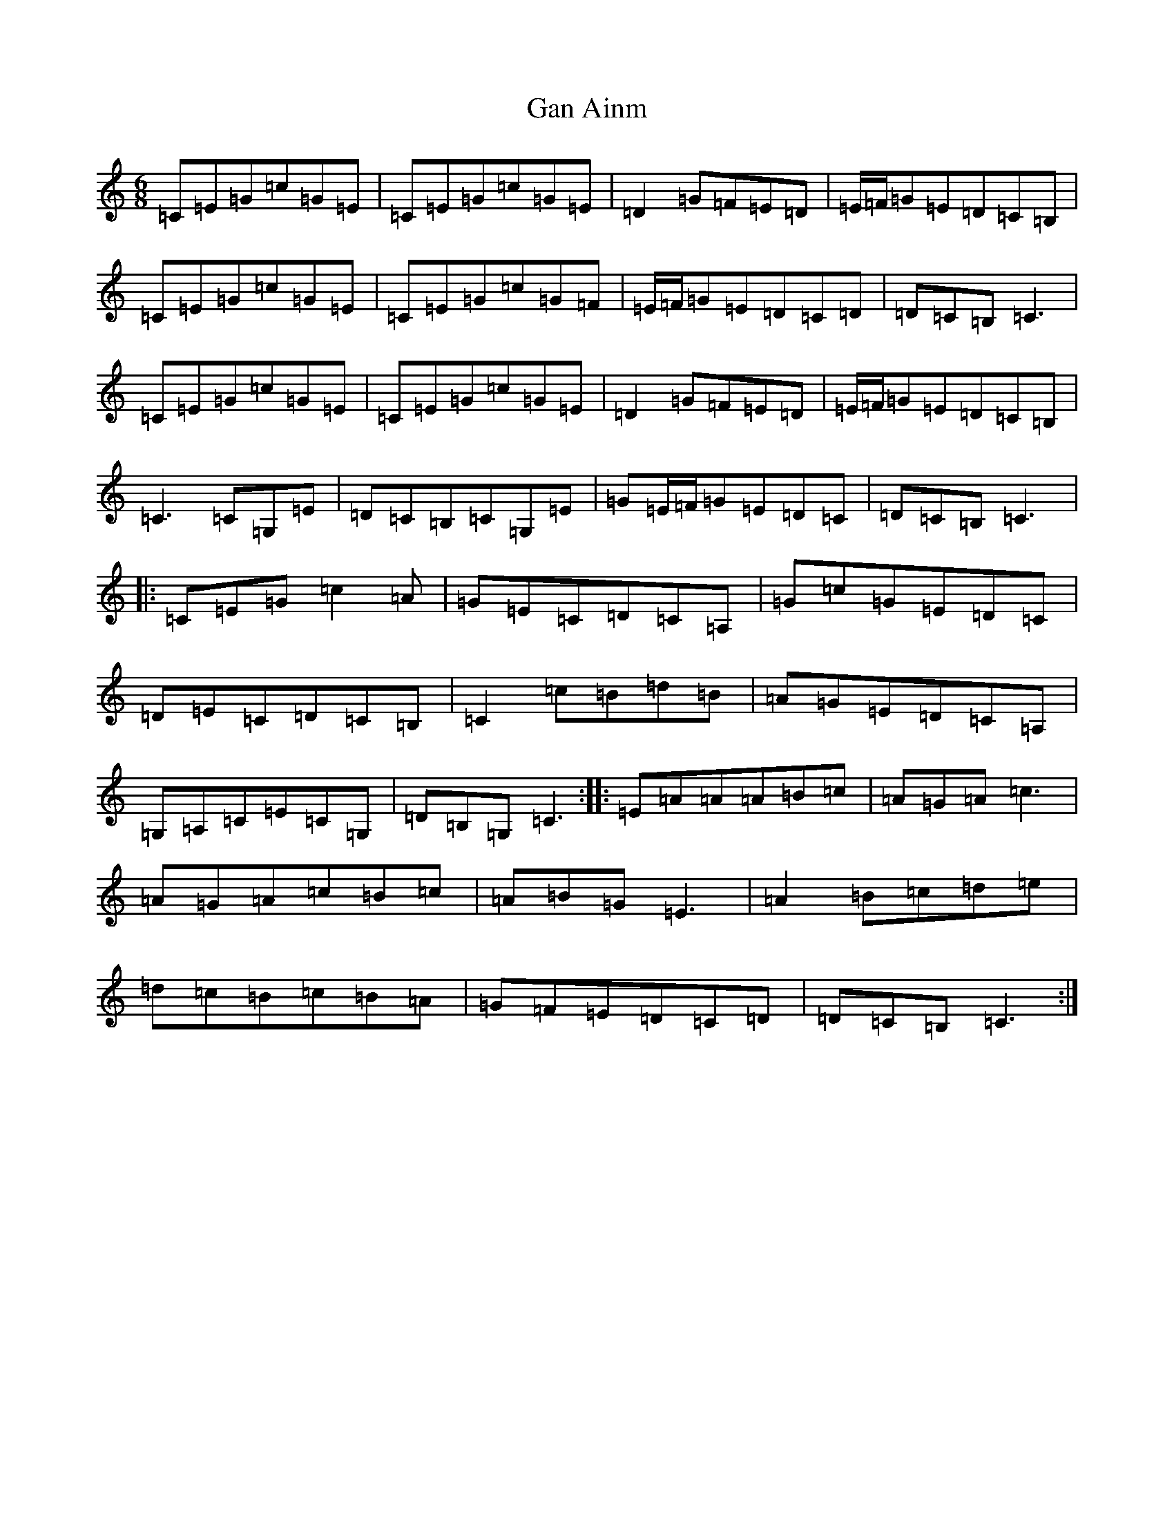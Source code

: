 X: 7715
T: Gan Ainm
S: https://thesession.org/tunes/10595#setting10595
R: jig
M:6/8
L:1/8
K: C Major
=C=E=G=c=G=E|=C=E=G=c=G=E|=D2=G=F=E=D|=E/2=F/2=G=E=D=C=B,|=C=E=G=c=G=E|=C=E=G=c=G=F|=E/2=F/2=G=E=D=C=D|=D=C=B,=C3|=C=E=G=c=G=E|=C=E=G=c=G=E|=D2=G=F=E=D|=E/2=F/2=G=E=D=C=B,|=C3=C=G,=E|=D=C=B,=C=G,=E|=G=E/2=F/2=G=E=D=C|=D=C=B,=C3|:=C=E=G=c2=A|=G=E=C=D=C=A,|=G=c=G=E=D=C|=D=E=C=D=C=B,|=C2=c=B=d=B|=A=G=E=D=C=A,|=G,=A,=C=E=C=G,|=D=B,=G,=C3:||:=E=A=A=A=B=c|=A=G=A=c3|=A=G=A=c=B=c|=A=B=G=E3|=A2=B=c=d=e|=d=c=B=c=B=A|=G=F=E=D=C=D|=D=C=B,=C3:|
